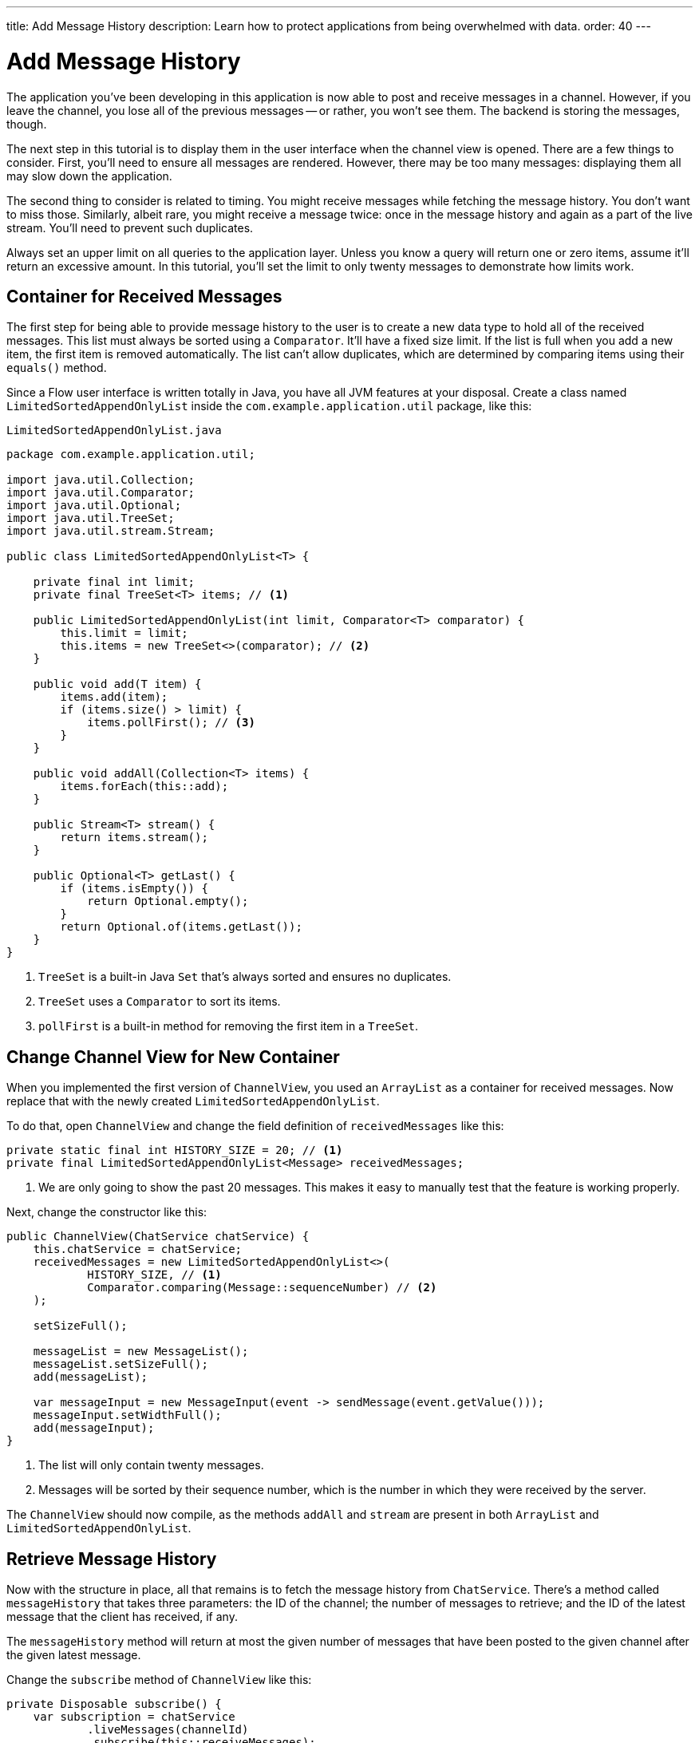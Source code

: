 ---
title: Add Message History
description: Learn how to protect applications from being overwhelmed with data.
order: 40
---


= [since:com.vaadin:vaadin@V24.4]#Add Message History#

The application you've been developing in this application is now able to post and receive messages in a channel. However, if you leave the channel, you lose all of the previous messages -- or rather, you won't see them. The backend is storing the messages, though. 

The next step in this tutorial is to display them in the user interface when the channel view is opened. There are a few things to consider.  First, you'll need to ensure all messages are rendered. However, there may be too many messages: displaying them all may slow down the application.

The second thing to consider is related to timing. You might receive messages while fetching the message history. You don't want to miss those. Similarly, albeit rare, you might receive a message twice: once in the message history and again as a part of the live stream. You'll need to prevent such duplicates.

Always set an upper limit on all queries to the application layer. Unless you know a query will return one or zero items, assume it'll return an excessive amount. In this tutorial, you'll set the limit to only twenty messages to demonstrate how limits work.


== Container for Received Messages

The first step for being able to provide message history to the user is to create a new data type to hold all of the received messages. This list must always be sorted using a [interfacename]`Comparator`. It'll have a fixed size limit. If the list is full when you add a new item, the first item is removed automatically. The list can't allow duplicates, which are determined by comparing items using their [methodname]`equals()` method.

Since a Flow user interface is written totally in Java, you have all JVM features at your disposal. Create a class named [classname]`LimitedSortedAppendOnlyList` inside the [packagename]`com.example.application.util` package, like this:

.`LimitedSortedAppendOnlyList.java`
[source,java]
----
package com.example.application.util;

import java.util.Collection;
import java.util.Comparator;
import java.util.Optional;
import java.util.TreeSet;
import java.util.stream.Stream;

public class LimitedSortedAppendOnlyList<T> {

    private final int limit;
    private final TreeSet<T> items; // <1>

    public LimitedSortedAppendOnlyList(int limit, Comparator<T> comparator) {
        this.limit = limit;
        this.items = new TreeSet<>(comparator); // <2>
    }

    public void add(T item) {
        items.add(item);
        if (items.size() > limit) {
            items.pollFirst(); // <3>
        }
    }

    public void addAll(Collection<T> items) {
        items.forEach(this::add);
    }

    public Stream<T> stream() {
        return items.stream();
    }

    public Optional<T> getLast() {
        if (items.isEmpty()) {
            return Optional.empty();
        }
        return Optional.of(items.getLast());
    }
}
----
<1> [classname]`TreeSet` is a built-in Java [interfacename]`Set` that's always sorted and ensures no duplicates.
<2> [classname]`TreeSet` uses a [interfacename]`Comparator` to sort its items.
<3> [methodname]`pollFirst` is a built-in method for removing the first item in a [classname]`TreeSet`.


== Change Channel View for New Container

When you implemented the first version of [classname]`ChannelView`, you used an [classname]`ArrayList` as a container for received messages. Now replace that with the newly created [classname]`LimitedSortedAppendOnlyList`.

To do that, open [classname]`ChannelView` and change the field definition of `receivedMessages` like this:

[source,java]
----
private static final int HISTORY_SIZE = 20; // <1>
private final LimitedSortedAppendOnlyList<Message> receivedMessages;
----
<1> We are only going to show the past 20 messages. This makes it easy to manually test that the feature is working properly.

Next, change the constructor like this:

[source,java]
----
public ChannelView(ChatService chatService) {
    this.chatService = chatService;
    receivedMessages = new LimitedSortedAppendOnlyList<>(
            HISTORY_SIZE, // <1>
            Comparator.comparing(Message::sequenceNumber) // <2>
    );

    setSizeFull();

    messageList = new MessageList();
    messageList.setSizeFull();
    add(messageList);

    var messageInput = new MessageInput(event -> sendMessage(event.getValue()));
    messageInput.setWidthFull();
    add(messageInput);
}
----
<1> The list will only contain twenty messages.
<2> Messages will be sorted by their sequence number, which is the number in which they were received by the server.

The `ChannelView` should now compile, as the methods [methodname]`addAll` and [methodname]`stream` are present in both [classname]`ArrayList` and [classname]`LimitedSortedAppendOnlyList`.


== Retrieve Message History

Now with the structure in place, all that remains is to fetch the message history from [classname]`ChatService`. There's a method called [methodname]`messageHistory` that takes three parameters: the ID of the channel; the number of messages to retrieve; and the ID of the latest message that the client has received, if any.

The [methodname]`messageHistory` method will return at most the given number of messages that have been posted to the given channel after the given latest message.

Change the [methodname]`subscribe` method of [classname]`ChannelView` like this:

[source,java]
----
private Disposable subscribe() {
    var subscription = chatService
            .liveMessages(channelId)
            .subscribe(this::receiveMessages);
    var lastSeenMessageId = receivedMessages.getLast() // <1>
        .map(Message::messageId).orElse(null); // <2>
    receiveMessages(chatService.messageHistory(
        channelId, // <3>
        HISTORY_SIZE, // <4>
        lastSeenMessageId
    ));
    return subscription;
}
----
<1> The latest message that the client has received is the last message in the `receivedMessages` list.
<2> If the list is empty, you should pass `null` as the latest message.
<3> The channel ID is already available in a private field.
<4> Retrieve a maximum of twenty messages.

Please note that you're fetching the history after you've subscribed to the live message feed. Because the list of received messages is sorted by sequence number, it doesn't matter whether you add the messages to the list in the wrong order -- they'll still display correctly.

You may be wondering what happens if a message comes in through the live stream in one thread while the history is being retrieved in another. Inside the [methodname]`receiveMessages()` method, all interactions with both the user interface and the `receivedMessages` list are occurring inside a call to [methodname]`UI.access()`. This acts as a thread synchronization mechanism, as Vaadin will make sure that only one thread at a time can access the same [classname]`UI` instance.


== Try It!

The new history feature is ready for you to try. Open your browser at http://localhost:8080/ (start the application if it is not already running) and pick a channel. Open another browser window and go to the same channel. Write some messages in the first browser window. They should appear in both browser windows.

On the second browser window, go back to the lobby. Then back in the first browser window, enter some more messages.  When you finish, in the second browser window, return to the channel. You should see there all of the previous messages, as well as the new messages.

Keep entering messages on one or both browser windows until you have twenty messages in the views. Then enter a few more to see if the oldest ones disappear automatically.


